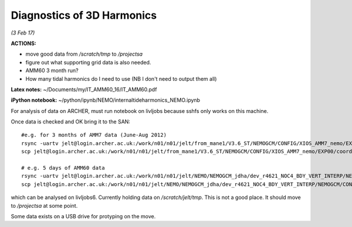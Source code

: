 Diagnostics of 3D Harmonics
===========================

*(3 Feb 17)*

**ACTIONS:**

* move good data from */scratch/tmp* to */projectsa*
* figure out what supporting grid data is also needed.
* AMM60 3 month run?
* How many tidal harmonics do I need to use (NB I don't need to output them all)

**Latex notes:** ~/Documents/my/IT_AMM60_16/IT_AMM60.pdf


**iPython notebook:** ~/python/ipynb/NEMO/internaltideharmonics_NEMO.ipynb


For analysis of data on ARCHER, must run notebook on livljobs because sshfs only
works on this machine.

Once data is checked and OK bring it to the SAN::

  #e.g. for 3 months of AMM7 data (June-Aug 2012)
  rsync -uartv jelt@login.archer.ac.uk:/work/n01/n01/jelt/from_mane1/V3.6_ST/NEMOGCM/CONFIG/XIOS_AMM7_nemo/EXP00/GA_1d_20120601_20120829*nc /scratch/jelt/tmp/.
  scp jelt@login.archer.ac.uk:/work/n01/n01/jelt/from_mane1/V3.6_ST/NEMOGCM/CONFIG/XIOS_AMM7_nemo/EXP00/coordinates.nc /scratch/jelt/tmp/coordinates_AMM7.nc

  # e.g. 5 days of AMM60 data
  rsync -uartv jelt@login.archer.ac.uk:/work/n01/n01/jelt/NEMO/NEMOGCM_jdha/dev_r4621_NOC4_BDY_VERT_INTERP/NEMOGCM/CONFIG/XIOS_AMM60_nemo_harmIT2/EXP_harmIT2/OUTPUT/AMM60*nc /scratch/jelt/tmp/.
  scp jelt@login.archer.ac.uk:/work/n01/n01/jelt/NEMO/NEMOGCM_jdha/dev_r4621_NOC4_BDY_VERT_INTERP/NEMOGCM/CONFIG/XIOS_AMM60_nemo_harmIT2/EXP_harmIT2/WDIR/coordinates.nc /scratch/jelt/tmp/coordinates_AMM60.nc


which can be analysed on livljobs6.
Currently holding data on */scratch/jelt/tmp*. This is not a good place. It should move to */projectsa* at some point.

Some data exists on a USB drive for protyping on the move.
